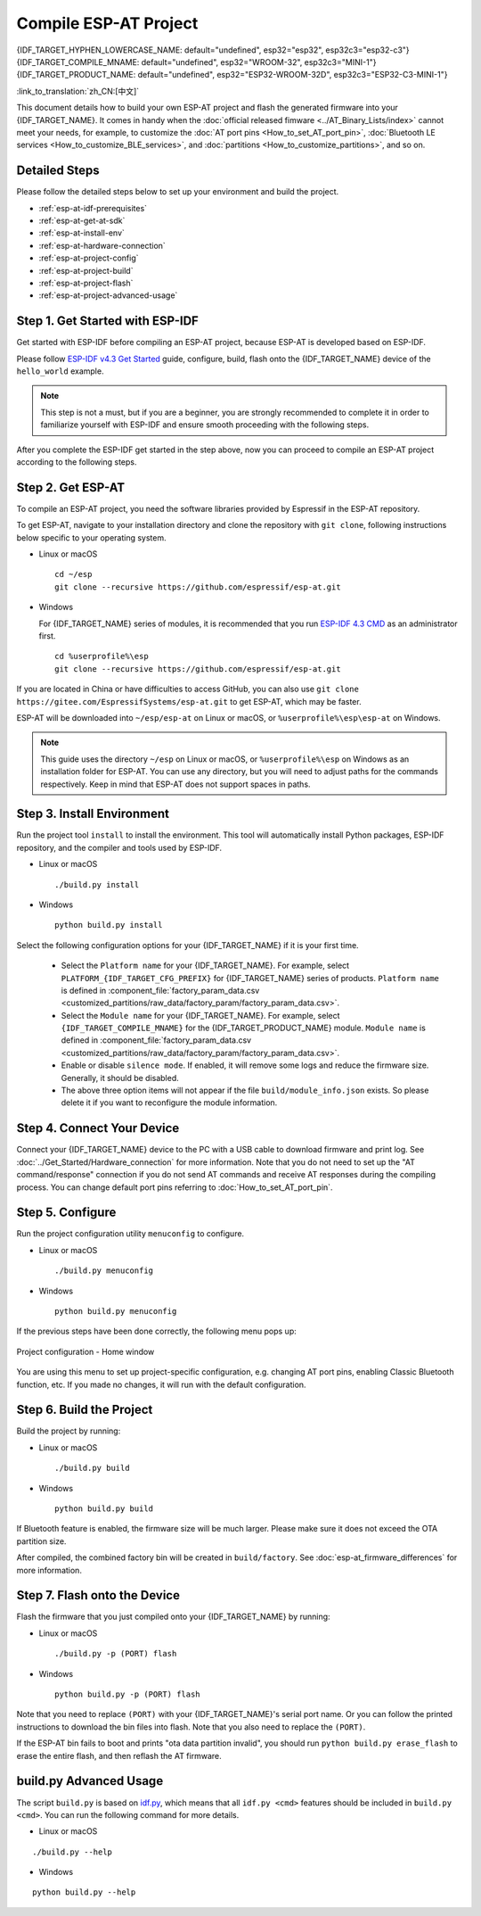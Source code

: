 Compile ESP-AT Project
=============================

{IDF_TARGET_HYPHEN_LOWERCASE_NAME: default="undefined", esp32="esp32", esp32c3="esp32-c3"}
{IDF_TARGET_COMPILE_MNAME: default="undefined", esp32="WROOM-32", esp32c3="MINI-1"}
{IDF_TARGET_PRODUCT_NAME: default="undefined", esp32="ESP32-WROOM-32D", esp32c3="ESP32-C3-MINI-1"}

:link_to_translation:`zh_CN:[中文]`

This document details how to build your own ESP-AT project and flash the generated firmware into your {IDF_TARGET_NAME}. It comes in handy when the :doc:`official released fimware <../AT_Binary_Lists/index>` cannot meet your needs, for example, to customize the :doc:`AT port pins <How_to_set_AT_port_pin>`, :doc:`Bluetooth LE services <How_to_customize_BLE_services>`, and :doc:`partitions <How_to_customize_partitions>`, and so on.

.. _esp-at-started-steps:

Detailed Steps
^^^^^^^^^^^^^^

Please follow the detailed steps below to set up your environment and build the project.

* :ref:`esp-at-idf-prerequisites`
* :ref:`esp-at-get-at-sdk`
* :ref:`esp-at-install-env`
* :ref:`esp-at-hardware-connection`
* :ref:`esp-at-project-config`
* :ref:`esp-at-project-build`
* :ref:`esp-at-project-flash`
* :ref:`esp-at-project-advanced-usage`

.. _esp-at-idf-prerequisites:

Step 1. Get Started with ESP-IDF
^^^^^^^^^^^^^^^^^^^^^^^^^^^^^^^^

Get started with ESP-IDF before compiling an ESP-AT project, because ESP-AT is developed based on ESP-IDF.

Please follow `ESP-IDF v4.3 Get Started <https://docs.espressif.com/projects/esp-idf/en/release-v4.3/{IDF_TARGET_PATH_NAME}/get-started/index.html>`_ guide, configure, build, flash onto the {IDF_TARGET_NAME} device of the ``hello_world`` example.

.. note::

  This step is not a must, but if you are a beginner, you are strongly recommended to complete it in order to familiarize yourself with ESP-IDF and ensure smooth proceeding with the following steps.

After you complete the ESP-IDF get started in the step above, now you can proceed to compile an ESP-AT project according to the following steps.

.. _esp-at-get-at-sdk:

Step 2. Get ESP-AT
^^^^^^^^^^^^^^^^^^

To compile an ESP-AT project, you need the software libraries provided by Espressif in the ESP-AT repository.

To get ESP-AT, navigate to your installation directory and clone the repository with ``git clone``, following instructions below specific to your operating system.

- Linux or macOS
  
  ::

    cd ~/esp
    git clone --recursive https://github.com/espressif/esp-at.git

- Windows

  For {IDF_TARGET_NAME} series of modules, it is recommended that you run `ESP-IDF 4.3 CMD <https://dl.espressif.com/dl/esp-idf/?idf=4.3>`__ as an administrator first.

  ::

    cd %userprofile%\esp
    git clone --recursive https://github.com/espressif/esp-at.git

If you are located in China or have difficulties to access GitHub, you can also use ``git clone https://gitee.com/EspressifSystems/esp-at.git`` to get ESP-AT, which may be faster.

ESP-AT will be downloaded into ``~/esp/esp-at`` on Linux or macOS, or ``%userprofile%\esp\esp-at`` on Windows.

.. note::

    This guide uses the directory ``~/esp`` on Linux or macOS, or ``%userprofile%\esp`` on Windows as an installation folder for ESP-AT. You can use any directory, but you will need to adjust paths for the commands respectively. Keep in mind that ESP-AT does not support spaces in paths.

.. _esp-at-install-env:

Step 3. Install Environment
^^^^^^^^^^^^^^^^^^^^^^^^^^^

Run the project tool ``install`` to install the environment. This tool will automatically install Python packages, ESP-IDF repository, and the compiler and tools used by ESP-IDF.

- Linux or macOS
  
  ::
    
    ./build.py install

- Windows

  ::
    
    python build.py install

Select the following configuration options for your {IDF_TARGET_NAME} if it is your first time.

  - Select the ``Platform name`` for your {IDF_TARGET_NAME}. For example, select ``PLATFORM_{IDF_TARGET_CFG_PREFIX}`` for {IDF_TARGET_NAME} series of products. ``Platform name`` is defined in :component_file:`factory_param_data.csv <customized_partitions/raw_data/factory_param/factory_param_data.csv>`.
  - Select the ``Module name`` for your {IDF_TARGET_NAME}. For example, select ``{IDF_TARGET_COMPILE_MNAME}`` for the {IDF_TARGET_PRODUCT_NAME} module. ``Module name`` is defined in :component_file:`factory_param_data.csv <customized_partitions/raw_data/factory_param/factory_param_data.csv>`.
  - Enable or disable ``silence mode``. If enabled, it will remove some logs and reduce the firmware size. Generally, it should be disabled.
  - The above three option items will not appear if the file ``build/module_info.json`` exists. So please delete it if you want to reconfigure the module information.

.. _esp-at-hardware-connection:

Step 4. Connect Your Device
^^^^^^^^^^^^^^^^^^^^^^^^^^^

Connect your {IDF_TARGET_NAME} device to the PC with a USB cable to download firmware and print log. See :doc:`../Get_Started/Hardware_connection` for more information. Note that you do not need to set up the "AT command/response" connection if you do not send AT commands and receive AT responses during the compiling process. You can change default port pins referring to :doc:`How_to_set_AT_port_pin`.

.. _esp-at-project-config:

Step 5. Configure
^^^^^^^^^^^^^^^^^

Run the project configuration utility ``menuconfig`` to configure.

- Linux or macOS

  ::
    
    ./build.py menuconfig

- Windows

  ::
    
    python build.py menuconfig

If the previous steps have been done correctly, the following menu pops up:

.. figure:: ../../_static/project-configuration.png
   :align: center
   :alt: Project configuration - Home window
   :figclass: align-center

   Project configuration - Home window

You are using this menu to set up project-specific configuration, e.g. changing AT port pins, enabling Classic Bluetooth function, etc. If you made no changes, it will run with the default configuration.

.. _esp-at-project-build:

Step 6. Build the Project
^^^^^^^^^^^^^^^^^^^^^^^^^

Build the project by running:

- Linux or macOS

  ::

    ./build.py build

- Windows

  ::

    python build.py build

If Bluetooth feature is enabled, the firmware size will be much larger. Please make sure it does not exceed the OTA partition size.

After compiled, the combined factory bin will be created in ``build/factory``. See :doc:`esp-at_firmware_differences` for more information.

.. _esp-at-project-flash:

Step 7. Flash onto the Device
^^^^^^^^^^^^^^^^^^^^^^^^^^^^^

Flash the firmware that you just compiled onto your {IDF_TARGET_NAME} by running:

- Linux or macOS

  ::

    ./build.py -p (PORT) flash

- Windows

  ::

    python build.py -p (PORT) flash

Note that you need to replace ``(PORT)`` with your {IDF_TARGET_NAME}'s serial port name. Or you can follow the printed instructions to download the bin files into flash. Note that you also need to replace the ``(PORT)``.

If the ESP-AT bin fails to boot and prints "ota data partition invalid", you should run ``python build.py erase_flash`` to erase the entire flash, and then reflash the AT firmware.

.. _esp-at-project-advanced-usage:

build.py Advanced Usage
^^^^^^^^^^^^^^^^^^^^^^^

The script ``build.py`` is based on `idf.py <https://docs.espressif.com/projects/esp-idf/en/release-v4.3/{IDF_TARGET_PATH_NAME}/api-guides/build-system.html#idf-py>`__, which means that all ``idf.py <cmd>`` features should be included in ``build.py <cmd>``. You can run the following command for more details.

- Linux or macOS

::

  ./build.py --help

- Windows

::

  python build.py --help

